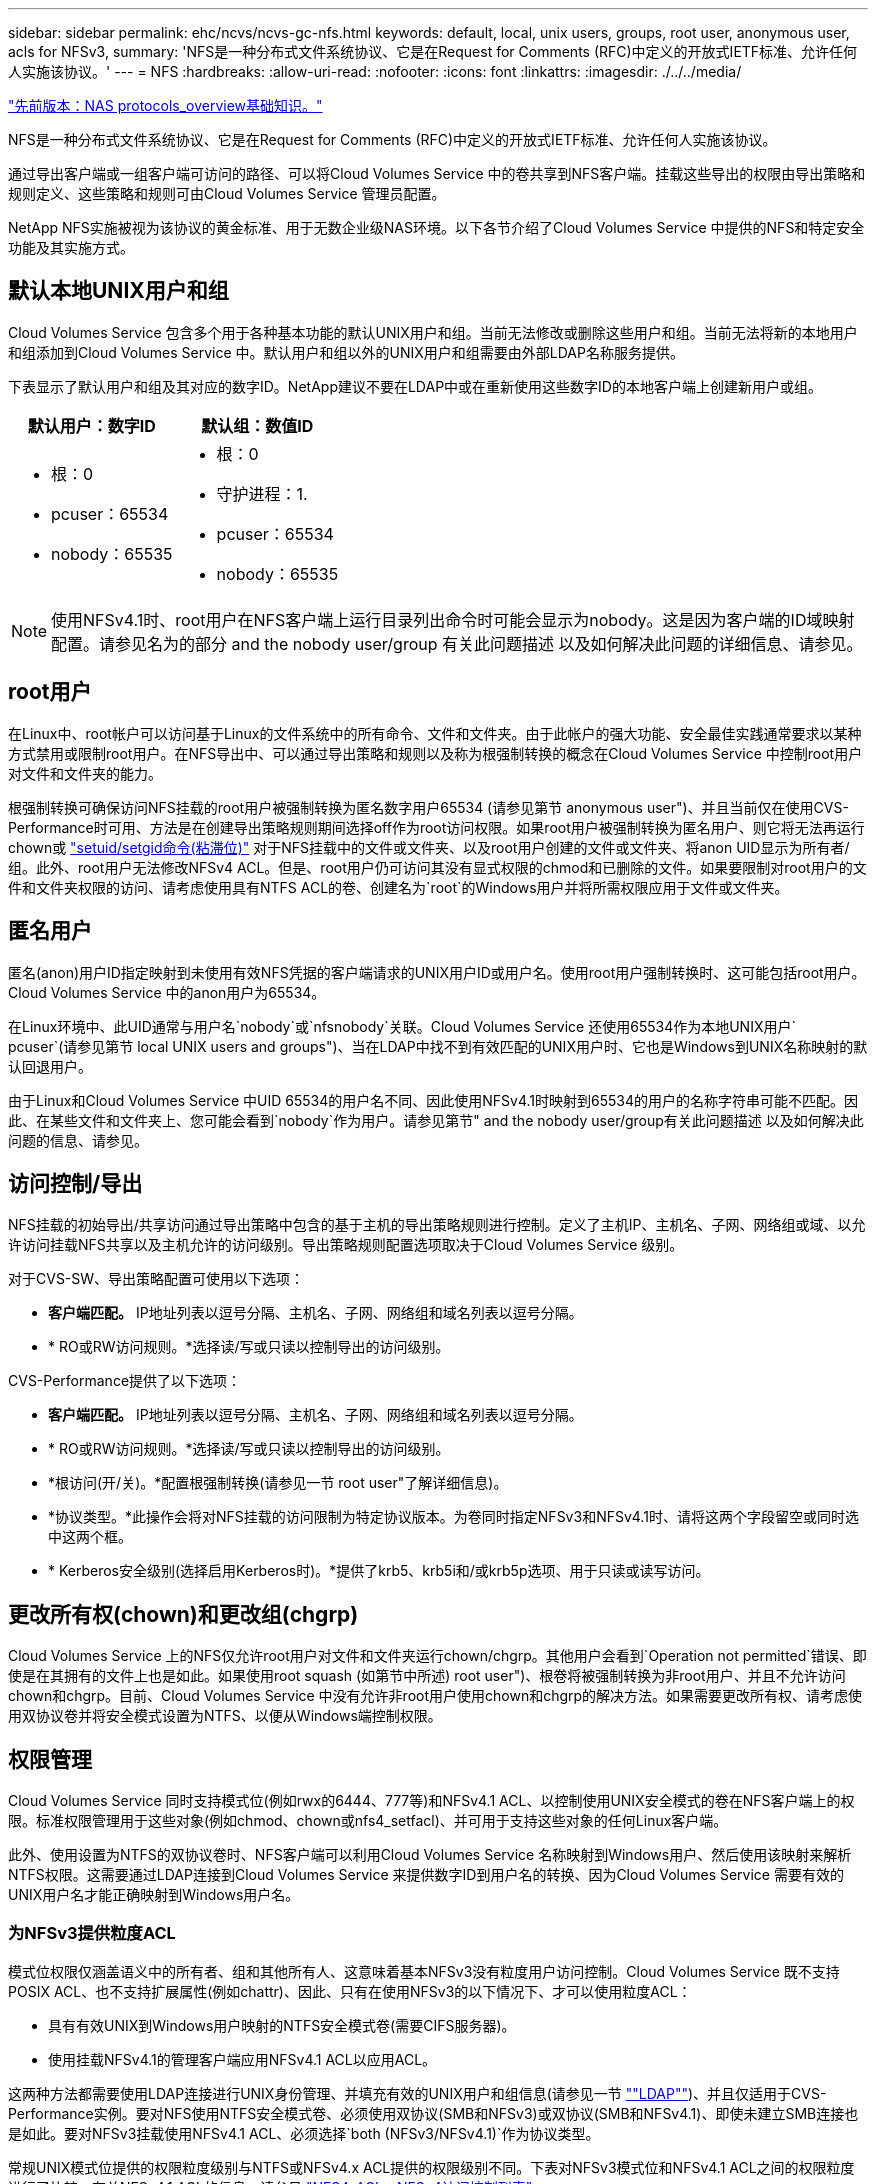 ---
sidebar: sidebar 
permalink: ehc/ncvs/ncvs-gc-nfs.html 
keywords: default, local, unix users, groups, root user, anonymous user, acls for NFSv3, 
summary: 'NFS是一种分布式文件系统协议、它是在Request for Comments (RFC)中定义的开放式IETF标准、允许任何人实施该协议。' 
---
= NFS
:hardbreaks:
:allow-uri-read: 
:nofooter: 
:icons: font
:linkattrs: 
:imagesdir: ./../../media/


link:ncvs-gc-basics-of-nas-protocols.html["先前版本：NAS protocols_overview基础知识。"]

NFS是一种分布式文件系统协议、它是在Request for Comments (RFC)中定义的开放式IETF标准、允许任何人实施该协议。

通过导出客户端或一组客户端可访问的路径、可以将Cloud Volumes Service 中的卷共享到NFS客户端。挂载这些导出的权限由导出策略和规则定义、这些策略和规则可由Cloud Volumes Service 管理员配置。

NetApp NFS实施被视为该协议的黄金标准、用于无数企业级NAS环境。以下各节介绍了Cloud Volumes Service 中提供的NFS和特定安全功能及其实施方式。



== 默认本地UNIX用户和组

Cloud Volumes Service 包含多个用于各种基本功能的默认UNIX用户和组。当前无法修改或删除这些用户和组。当前无法将新的本地用户和组添加到Cloud Volumes Service 中。默认用户和组以外的UNIX用户和组需要由外部LDAP名称服务提供。

下表显示了默认用户和组及其对应的数字ID。NetApp建议不要在LDAP中或在重新使用这些数字ID的本地客户端上创建新用户或组。

|===
| 默认用户：数字ID | 默认组：数值ID 


 a| 
* 根：0
* pcuser：65534
* nobody：65535

 a| 
* 根：0
* 守护进程：1.
* pcuser：65534
* nobody：65535


|===

NOTE: 使用NFSv4.1时、root用户在NFS客户端上运行目录列出命令时可能会显示为nobody。这是因为客户端的ID域映射配置。请参见名为的部分  and the nobody user/group 有关此问题描述 以及如何解决此问题的详细信息、请参见。



== root用户

在Linux中、root帐户可以访问基于Linux的文件系统中的所有命令、文件和文件夹。由于此帐户的强大功能、安全最佳实践通常要求以某种方式禁用或限制root用户。在NFS导出中、可以通过导出策略和规则以及称为根强制转换的概念在Cloud Volumes Service 中控制root用户对文件和文件夹的能力。

根强制转换可确保访问NFS挂载的root用户被强制转换为匿名数字用户65534 (请参见第节 anonymous user")、并且当前仅在使用CVS-Performance时可用、方法是在创建导出策略规则期间选择off作为root访问权限。如果root用户被强制转换为匿名用户、则它将无法再运行chown或 https://en.wikipedia.org/wiki/Setuid["setuid/setgid命令(粘滞位)"^] 对于NFS挂载中的文件或文件夹、以及root用户创建的文件或文件夹、将anon UID显示为所有者/组。此外、root用户无法修改NFSv4 ACL。但是、root用户仍可访问其没有显式权限的chmod和已删除的文件。如果要限制对root用户的文件和文件夹权限的访问、请考虑使用具有NTFS ACL的卷、创建名为`root`的Windows用户并将所需权限应用于文件或文件夹。



== 匿名用户

匿名(anon)用户ID指定映射到未使用有效NFS凭据的客户端请求的UNIX用户ID或用户名。使用root用户强制转换时、这可能包括root用户。Cloud Volumes Service 中的anon用户为65534。

在Linux环境中、此UID通常与用户名`nobody`或`nfsnobody`关联。Cloud Volumes Service 还使用65534作为本地UNIX用户` pcuser`(请参见第节 local UNIX users and groups")、当在LDAP中找不到有效匹配的UNIX用户时、它也是Windows到UNIX名称映射的默认回退用户。

由于Linux和Cloud Volumes Service 中UID 65534的用户名不同、因此使用NFSv4.1时映射到65534的用户的名称字符串可能不匹配。因此、在某些文件和文件夹上、您可能会看到`nobody`作为用户。请参见第节" and the nobody user/group有关此问题描述 以及如何解决此问题的信息、请参见。



== 访问控制/导出

NFS挂载的初始导出/共享访问通过导出策略中包含的基于主机的导出策略规则进行控制。定义了主机IP、主机名、子网、网络组或域、以允许访问挂载NFS共享以及主机允许的访问级别。导出策略规则配置选项取决于Cloud Volumes Service 级别。

对于CVS-SW、导出策略配置可使用以下选项：

* *客户端匹配。* IP地址列表以逗号分隔、主机名、子网、网络组和域名列表以逗号分隔。
* * RO或RW访问规则。*选择读/写或只读以控制导出的访问级别。


CVS-Performance提供了以下选项：

* *客户端匹配。* IP地址列表以逗号分隔、主机名、子网、网络组和域名列表以逗号分隔。
* * RO或RW访问规则。*选择读/写或只读以控制导出的访问级别。
* *根访问(开/关)。*配置根强制转换(请参见一节 root user"了解详细信息)。
* *协议类型。*此操作会将对NFS挂载的访问限制为特定协议版本。为卷同时指定NFSv3和NFSv4.1时、请将这两个字段留空或同时选中这两个框。
* * Kerberos安全级别(选择启用Kerberos时)。*提供了krb5、krb5i和/或krb5p选项、用于只读或读写访问。




== 更改所有权(chown)和更改组(chgrp)

Cloud Volumes Service 上的NFS仅允许root用户对文件和文件夹运行chown/chgrp。其他用户会看到`Operation not permitted`错误、即使是在其拥有的文件上也是如此。如果使用root squash (如第节中所述) root user")、根卷将被强制转换为非root用户、并且不允许访问chown和chgrp。目前、Cloud Volumes Service 中没有允许非root用户使用chown和chgrp的解决方法。如果需要更改所有权、请考虑使用双协议卷并将安全模式设置为NTFS、以便从Windows端控制权限。



== 权限管理

Cloud Volumes Service 同时支持模式位(例如rwx的6444、777等)和NFSv4.1 ACL、以控制使用UNIX安全模式的卷在NFS客户端上的权限。标准权限管理用于这些对象(例如chmod、chown或nfs4_setfacl)、并可用于支持这些对象的任何Linux客户端。

此外、使用设置为NTFS的双协议卷时、NFS客户端可以利用Cloud Volumes Service 名称映射到Windows用户、然后使用该映射来解析NTFS权限。这需要通过LDAP连接到Cloud Volumes Service 来提供数字ID到用户名的转换、因为Cloud Volumes Service 需要有效的UNIX用户名才能正确映射到Windows用户名。



=== 为NFSv3提供粒度ACL

模式位权限仅涵盖语义中的所有者、组和其他所有人、这意味着基本NFSv3没有粒度用户访问控制。Cloud Volumes Service 既不支持POSIX ACL、也不支持扩展属性(例如chattr)、因此、只有在使用NFSv3的以下情况下、才可以使用粒度ACL：

* 具有有效UNIX到Windows用户映射的NTFS安全模式卷(需要CIFS服务器)。
* 使用挂载NFSv4.1的管理客户端应用NFSv4.1 ACL以应用ACL。


这两种方法都需要使用LDAP连接进行UNIX身份管理、并填充有效的UNIX用户和组信息(请参见一节 link:ncvs-gc-other-nas-infrastructure-service-dependencies.html#ldap[""LDAP""])、并且仅适用于CVS-Performance实例。要对NFS使用NTFS安全模式卷、必须使用双协议(SMB和NFSv3)或双协议(SMB和NFSv4.1)、即使未建立SMB连接也是如此。要对NFSv3挂载使用NFSv4.1 ACL、必须选择`both (NFSv3/NFSv4.1)`作为协议类型。

常规UNIX模式位提供的权限粒度级别与NTFS或NFSv4.x ACL提供的权限级别不同。下表对NFSv3模式位和NFSv4.1 ACL之间的权限粒度进行了比较。有关NFSv4.1 ACL的信息、请参见 https://linux.die.net/man/5/nfs4_acl["NFS4_ACL—NFSv4访问控制列表"^]。

|===
| NFSv3 模式位 | NFSv4.1 ACL 


 a| 
* 执行时设置用户ID
* 执行时设置组ID
* 保存交换的文本(未在POSIX中定义)
* 所有者的读取权限
* 所有者的写入权限
* 对文件执行所有者权限；或者在目录中查找(搜索)所有者权限
* 组的读取权限
* 组的写入权限
* 对文件中的组执行权限；或者在目录中查找(搜索)组权限
* 其他人的读取权限
* 其他人的写入权限
* 对其他人对文件执行权限；或者在目录中查找(搜索)其他人的权限

 a| 
访问控制条目(ACE)类型(允许/拒绝/审核)*继承标志*目录继承*文件继承*无传播-继承*仅继承

权限*读取数据(文件)/列表目录(目录)*写入数据(文件)/创建文件(目录)*附加数据(文件)/创建子目录(目录)*执行(文件)/更改目录(目录)*删除*删除子目录*读取属性*写入属性*读取命名属性*写入ACL *写入所有者*写入ACL *写入操作

|===
最后、根据RPC数据包限制、对于AUTH_SYS、NFS组成员资格(在NFSv3和NFSv4.x中)限制为默认最大16个。NFS Kerberos最多可提供32个组、NFSv4 ACL可通过粒度用户和组ACL (每个ACE最多1024个条目)来消除此限制。

此外、Cloud Volumes Service 还提供了扩展的组支持、可将支持的最大组数扩展到32个。这需要通过LDAP连接到包含有效UNIX用户和组身份的LDAP服务器。有关配置此的详细信息、请参见 https://cloud.google.com/architecture/partners/netapp-cloud-volumes/creating-nfs-volumes["创建和管理NFS卷"^] 在Google文档中。



== NFSv3用户和组ID

NFSv3用户和组ID以数字ID而非名称的形式通过网线传输。Cloud Volumes Service 使用NFSv3无法解析这些数字ID的用户名、而UNIX安全模式卷仅使用模式位。如果存在NFSv4.1 ACL、则需要进行数字ID查找和/或名称字符串查找才能正确解析此ACL、即使使用NFSv3也是如此。对于NTFS安全模式卷、Cloud Volumes Service 必须将数字ID解析为有效的UNIX用户、然后映射到有效的Windows用户以协商访问权限。



=== NFSv3用户和组ID的安全限制

使用NFSv3时、客户端和服务器无需确认尝试使用数字ID进行读写的用户是否为有效用户；这只是隐式信任。这样、只需欺骗任何数字ID即可使文件系统不受潜在漏洞的影响。为了防止出现此类安全漏洞、Cloud Volumes Service 提供了一些选项。

* 实施适用于NFS的Kerberos会强制用户使用用户名和密码或keytab文件进行身份验证、以获取Kerberos票证以允许访问挂载。Kerberos可用于CVS-Performance实例、仅适用于NFSv4.1。
* 限制导出策略规则中的主机列表会限制哪些NFSv3客户端可以访问Cloud Volumes Service 卷。
* 使用双协议卷并对卷应用NTFS ACL会强制NFSv3客户端将数字ID解析为有效的UNIX用户名、以便正确进行身份验证以访问挂载。这需要启用LDAP并配置UNIX用户和组身份。
* 将root用户强制转换会限制root用户对NFS挂载可能造成的损害、但不会完全消除风险。有关详细信息、请参见" root user。 "


最终、NFS安全性仅限于您所使用的协议版本。虽然NFSv3的总体性能优于NFSv4.1、但提供的安全性级别不同。



== NFSv4.1

与NFSv3相比、NFSv4.1的安全性和可靠性更高、原因如下：

* 通过基于租赁的机制实现集成锁定
* 有状态会话
* 通过单个端口提供所有NFS功能(2049)
* 仅限TCP
* ID域映射
* Kerberos集成(NFSv3可以使用Kerberos、但只能用于NFS、而不能用于辅助协议、例如NLM)




=== NFSv4.1依赖关系

由于NFSv4.1中的额外安全功能、因此、使用NFSv3时不需要涉及一些外部依赖关系(类似于SMB需要依赖关系的方式、例如Active Directory)。



=== NFSv4.1 ACL

Cloud Volumes Service 支持NFSv4.x ACL、与正常的POSIX模式权限相比、这些ACL具有明显的优势、例如：

* 精细控制用户对文件和目录的访问
* 提高 NFS 安全性
* 改进了与CIFS/SMB的互操作性
* 取消了使用AUTH_SYS安全性时每个用户16个组的NFS限制
* ACL不需要进行组ID (GID)解析、从而有效地消除了GID限制NFSv4.1 ACL由NFS客户端控制、而不是通过Cloud Volumes Service 控制。要使用NFSv4.1 ACL、请确保您的客户端软件版本支持这些ACL、并安装了正确的NFS实用程序。




=== NFSv4.1 ACL与SMB客户端之间的兼容性

NFSv4 ACL与Windows文件级ACL (NTFS ACL)不同、但具有类似的功能。但是、在多协议NAS环境中、如果存在NFSv4.1 ACL、而您使用的是双协议访问(同一数据集中的NFS和SMB)、则使用SMB2.0及更高版本的客户端将无法通过Windows安全选项卡查看或管理ACL。



=== NFSv4.1 ACL的工作原理

定义了以下术语以供参考：

* *访问控制列表(ACL)。*权限条目的列表。
* *访问控制条目(ACE)。*列表中的一个权限条目。


当客户端在SETATTR操作期间为文件设置NFSv4.1 ACL时、Cloud Volumes Service 会在对象上设置此ACL、以替换任何现有ACL。如果文件没有ACL、则文件的模式权限将通过所有者@、组@和所有人@计算得出。如果文件上存在任何现有的SUID/SGID/粘滞位、它们不会受到影响。

如果客户端在getattr操作期间获取文件的NFSv4.1 ACL、则Cloud Volumes Service 将读取与该对象关联的NFSv4.1 ACL、构建ACE列表并将该列表返回给客户端。如果文件具有NT ACL或模式位、则会使用模式位构建ACL并将其返回给客户端。

如果ACL中存在拒绝ACE、则拒绝访问；如果存在允许ACE、则授予访问权限。但是、如果ACL中不存在任何ACE、则访问也会被拒绝。

安全描述符由一个安全ACL (SACL)和一个随机ACL (DACL)组成。如果NFSv4.1与CIFS/SMB互操作、则DACL将与NFSv4和CIFS进行一对一映射。DACL由ALLOW ACE和DENY ACE组成。

如果在设置了NFSv4.1 ACL的文件或文件夹上运行基本的`chmod`、则会保留现有用户和组ACL、但会修改默认所有者@、组@、每个人@ ACL。

使用NFSv4.1 ACL的客户端可以为系统上的文件和目录设置和查看ACL。在具有ACL的目录中创建新文件或子目录时、该对象将继承ACL中已标记为相应的所有ACE http://linux.die.net/man/5/nfs4_acl["继承标志"^]。

如果文件或目录具有NFSv4.1 ACL、则无论使用哪个协议访问文件或目录、都可以使用该ACL来控制访问。

只要父目录上的NFSv4 ACL为ACE添加了正确的继承标志、文件和目录就会继承这些ACE (可能需要进行适当修改)。

在根据NFSv4请求创建文件或目录时、生成的文件或目录上的ACL取决于文件创建请求是包含ACL还是仅包含标准UNIX文件访问权限。ACL还取决于父目录是否具有ACL。

* 如果请求包含 ACL ，则会使用该 ACL 。
* 如果此请求仅包含标准 UNIX 文件访问权限，并且父目录没有 ACL ，则会使用客户端文件模式设置标准 UNIX 文件访问权限。
* 如果此请求仅包含标准UNIX文件访问权限、并且父目录具有不可继承的ACL、则会根据传递给此请求的模式位为新对象设置默认ACL。
* 如果此请求仅包含标准 UNIX 文件访问权限，但父目录具有 ACL ，则只要父目录的 ACL 中的 ACE 已使用适当的继承标志进行标记，新文件或目录就会继承这些 ACE 。




=== ACE权限

NFSv4.1 ACL权限使用一系列大小写字母值(例如`rxtncy`)来控制访问。有关这些字母值的详细信息、请参见 https://www.osc.edu/book/export/html/4523["如何：使用NFSv4 ACL"^]。



=== 具有umask和ACL继承的NFSv4.1 ACL行为

http://linux.die.net/man/5/nfs4_acl["NFSv4 ACL可提供ACL继承功能"^]。ACL继承是指在设置了NFSv4.1 ACL的对象下创建的文件或文件夹可以根据的配置继承ACL http://linux.die.net/man/5/nfs4_acl["ACL继承标志"^]。

https://man7.org/linux/man-pages/man2/umask.2.html["umask"^] 用于控制在目录中创建文件和文件夹而无需管理员干预的权限级别。默认情况下、Cloud Volumes Service 允许umask覆盖继承的ACL、这是预期的行为 https://datatracker.ietf.org/doc/html/rfc5661["RFC 5661"^]。



=== ACL格式化

NFSv4.1 ACL采用特定格式。以下示例是对文件设置的ACE：

....
A::ldapuser@domain.netapp.com:rwatTnNcCy
....
上述示例遵循以下ACL格式准则：

....
type:flags:principal:permissions
....
类型`a`表示"允许"。 在这种情况下、不会设置继承标志、因为主体不是组、并且不包括继承。此外、由于ACE不是审核条目、因此无需设置审核标志。有关NFSv4.1 ACL的详细信息、请参见 http://linux.die.net/man/5/nfs4_acl["http://linux.die.net/man/5/nfs4_acl"^]。

如果NFSv4.1 ACL设置不正确(或者客户端和服务器无法解析名称字符串)、则ACL可能无法按预期运行、或者ACL更改可能无法应用并引发错误。

示例错误包括：

....
Failed setxattr operation: Invalid argument
Scanning ACE string 'A:: user@rwaDxtTnNcCy' failed.
....


=== 显式拒绝

NFSv4.1权限可以包括所有者、组和所有人的显式拒绝属性。这是因为NFSv4.1 ACL为default-deny、这意味着如果ACE未明确授予ACL、则会拒绝该ACL。显式拒绝属性会覆盖任何访问ACE、无论显式还是非显式。

deny ACE使用属性标记`D`设置。

在以下示例中、组@允许所有读取和执行权限、但拒绝所有写入访问。

....
sh-4.1$ nfs4_getfacl /mixed
A::ldapuser@domain.netapp.com:ratTnNcCy
A::OWNER@:rwaDxtTnNcCy
D::OWNER@:
A:g:GROUP@:rxtncy
D:g:GROUP@:waDTC
A::EVERYONE@:rxtncy
D::EVERYONE@:waDTC
....
应尽可能避免拒绝ACE、因为它们可能会造成混乱和复杂；不明确定义的允许ACL会被隐式拒绝。如果设置了拒绝ACE、则在用户希望获得访问权限时、可能会拒绝其访问。

上述一组ACE相当于模式位中的755、这意味着：

* 所有者拥有完全权限。
* 组具有只读。
* 其他用户只读。


但是、即使权限调整为775等效权限、访问也可能会因为对Everyone设置了显式拒绝而被拒绝。



=== NFSv4.1 ID域映射依赖关系

NFSv4.1利用ID域映射逻辑作为安全层、帮助验证尝试访问NFSv4.1挂载的用户是否确实是他们所宣称的身份。在这些情况下、NFSv4.1客户端的用户名和组名称会附加一个名称字符串并将其发送到Cloud Volumes Service 实例。如果此用户名/组名称和ID字符串组合不匹配、则此用户和/或组将被强制转换为客户端上的`/etc/idmapd.conf`文件中指定的默认nobody用户。

要确保正确遵守权限、需要使用此ID字符串、尤其是在使用NFSv4.1 ACL和/或Kerberos时。因此、要确保客户端和Cloud Volumes Service 之间的一致性、以正确解析用户和组名称身份、必须具有LDAP服务器等名称服务服务器依赖关系。

Cloud Volumes Service 使用静态默认ID域名值`defaultv4iddomain.com`。NFS客户端的ID域名设置默认为DNS域名、但您可以在`/etc/idmapd.conf`中手动调整ID域名。

如果在Cloud Volumes Service 中启用了LDAP、则Cloud Volumes Service 会自动将NFS ID域更改为DNS中为搜索域配置的内容、并且客户端不需要修改、除非它们使用不同的DNS域搜索名称。

如果Cloud Volumes Service 可以解析本地文件或LDAP中的用户名或组名称、则会使用域字符串、而不匹配的域ID将强制转换为nobody。如果Cloud Volumes Service 在本地文件或LDAP中找不到用户名或组名称、则会使用数字ID值、NFS客户端会正确解析此名称(这类似于NFSv3行为)。

如果不更改客户端的NFSv4.1 ID域以匹配Cloud Volumes Service 卷正在使用的内容、您将看到以下行为：

* 在Cloud Volumes Service 中具有本地条目的UNIX用户和组(如在本地UNIX用户和组中定义的root)将被强制转换为nobody值。
* 如果NFS客户端和Cloud Volumes Service 之间的DNS域不同、则具有LDAP条目的UNIX用户和组(如果Cloud Volumes Service 配置为使用LDAP)将强制转换为nobody。
* 没有本地条目或LDAP条目的UNIX用户和组使用数字ID值并解析为NFS客户端上指定的名称。如果客户端上不存在任何名称、则仅显示数字ID。


下面显示了上述情形的结果：

....
# ls -la /mnt/home/prof1/nfs4/
total 8
drwxr-xr-x 2 nobody nobody 4096 Feb  3 12:07 .
drwxrwxrwx 7 root   root   4096 Feb  3 12:06 ..
-rw-r--r-- 1   9835   9835    0 Feb  3 12:07 client-user-no-name
-rw-r--r-- 1 nobody nobody    0 Feb  3 12:07 ldap-user-file
-rw-r--r-- 1 nobody nobody    0 Feb  3 12:06 root-user-file
....
如果客户端ID域和服务器ID域匹配、则相同文件列表的显示方式如下：

....
# ls -la
total 8
drwxr-xr-x 2 root   root         4096 Feb  3 12:07 .
drwxrwxrwx 7 root   root         4096 Feb  3 12:06 ..
-rw-r--r-- 1   9835         9835    0 Feb  3 12:07 client-user-no-name
-rw-r--r-- 1 apache apache-group    0 Feb  3 12:07 ldap-user-file
-rw-r--r-- 1 root   root            0 Feb  3 12:06 root-user-file
....
有关此问题描述 以及如何解决此问题的详细信息、请参见" and the nobody user/group。 "



=== Kerberos依赖关系

如果您计划对NFS使用Kerberos、则Cloud Volumes Service 必须具有以下配置：

* Kerberos分发中心服务(KDC)的Active Directory域
* Active Directory域、其中用户和组属性填充了有关LDAP功能的UNIX信息(Cloud Volumes Service 中的NFS Kerberos需要用户SPN到UNIX用户映射才能正常运行。)
* 已在Cloud Volumes Service 实例上启用LDAP
* DNS服务的Active Directory域




=== NFSv4.1和nobody用户/组

NFSv4.1配置中最常见的问题之一是、如果列表中使用`ls`显示的文件或文件夹属于`user：group` combination of `nobody：nobody`。

例如：

....
sh-4.2$ ls -la | grep prof1-file
-rw-r--r-- 1 nobody nobody    0 Apr 24 13:25 prof1-file
....
数字ID为`99`。

....
sh-4.2$ ls -lan | grep prof1-file
-rw-r--r-- 1 99 99    0 Apr 24 13:25 prof1-file
....
在某些情况下、文件可能会显示正确的所有者、但会显示组`nobody`。

....
sh-4.2$ ls -la | grep newfile1
-rw-r--r-- 1 prof1  nobody    0 Oct  9  2019 newfile1
....
谁不是谁？

NFSv4.1中的`nobody`用户与`nfsnobody`用户不同。您可以运行`id`命令来查看NFS客户端如何识别每个用户：

....
# id nobody
uid=99(nobody) gid=99(nobody) groups=99(nobody)
# id nfsnobody
uid=65534(nfsnobody) gid=65534(nfsnobody) groups=65534(nfsnobody)
....
使用NFSv4.1时、`nobody`用户是由`idmapd.conf`文件定义的默认用户、可定义为要使用的任何用户。

....
# cat /etc/idmapd.conf | grep nobody
#Nobody-User = nobody
#Nobody-Group = nobody
....
为什么会发生这种情况？

由于通过名称字符串映射实现安全性是NFSv4.1操作的关键要素、因此、如果名称字符串不匹配、则默认行为是将该用户强制转换为通常无法访问用户和组所拥有的文件和文件夹的用户。

如果您在文件列表中看到用户和/或组的`nobody`、则这通常意味着NFSv4.1中的某些内容配置不当。区分大小写可以在此处发挥作用。

例如、如果user1@CVSDEMO.LOCAL (uid 1234、gid 1234)正在访问导出、则Cloud Volumes Service 必须能够找到user1@CVSDEMO.LOCAL (uid 1234、gid 1234)。如果Cloud Volumes Service 中的用户为USER1@CVSDEMO.LOCAL、则不匹配(大写用户1与小写用户1)。在许多情况下、您可以在客户端上的消息文件中看到以下内容：

....
May 19 13:14:29 centos7 nfsidmap[17481]: nss_getpwnam: name 'root@defaultv4iddomain.com' does not map into domain 'CVSDEMO.LOCAL'
May 19 13:15:05 centos7 nfsidmap[17534]: nss_getpwnam: name 'nobody' does not map into domain 'CVSDEMO.LOCAL'
....
客户端和服务器都必须同意用户确实是他们所声称的用户、因此您必须检查以下内容、以确保客户端看到的用户与Cloud Volumes Service 看到的用户具有相同的信息。

* * NFSv4.x ID域。*客户端：`idmapd.conf` file；Cloud Volumes Service 使用`defaultv4iddomain.com`、无法手动更改。如果将LDAP与NFSv4.1结合使用、则Cloud Volumes Service 会将ID域更改为DNS搜索域所使用的域、该域与AD域相同。
* *用户名和数字ID。*这决定了客户端查找用户名的位置、并利用名称服务开关配置—client：`nsswitch.conf`和/或本地passwd和group文件；Cloud Volumes Service 不允许修改此设置、但在启用LDAP后会自动将其添加到配置中。
* *组名称和数字ID。*这决定了客户端查找组名称的位置、并利用名称服务开关配置—client：`nsswitch.conf`和/或本地passwd和group文件；Cloud Volumes Service 不允许修改此设置、但会在启用LDAP后自动将其添加到配置中。


在几乎所有情况下、如果您在客户端的用户和组列表中看到`nobody`、则问题描述 将在Cloud Volumes Service 和NFS客户端之间进行用户或组名称域ID转换。要避免这种情况、请使用LDAP在客户端和Cloud Volumes Service 之间解析用户和组信息。



=== 查看客户端上NFSv4.1的名称ID字符串

如果您使用的是NFSv4.1、则会在NFS操作期间进行名称-字符串映射、如上所述。

除了使用`/var/log/messages`查找具有NFSv4 ID的问题描述 之外、您还可以使用 https://man7.org/linux/man-pages/man5/nfsidmap.5.html["nfsidmap -l"^] 命令以查看哪些用户名已正确映射到NFSv4域。

例如、这是客户端发现的用户以及Cloud Volumes Service 访问NFSv4.x挂载后命令的输出：

....
# nfsidmap -l
4 .id_resolver keys found:
  gid:daemon@CVSDEMO.LOCAL
  uid:nfs4@CVSDEMO.LOCAL
  gid:root@CVSDEMO.LOCAL
  uid:root@CVSDEMO.LOCAL
....
如果某个用户未正确映射到NFSv4.1 ID域(在本例中为`netapp-user`)、则会尝试访问同一挂载并触摸某个文件、系统会按预期为其分配`nobody：nobody`。

....
# su netapp-user
sh-4.2$ id
uid=482600012(netapp-user), 2000(secondary)
sh-4.2$ cd /mnt/nfs4/
sh-4.2$ touch newfile
sh-4.2$ ls -la
total 16
drwxrwxrwx  5 root   root   4096 Jan 14 17:13 .
drwxr-xr-x. 8 root   root     81 Jan 14 10:02 ..
-rw-r--r--  1 nobody nobody    0 Jan 14 17:13 newfile
drwxrwxrwx  2 root   root   4096 Jan 13 13:20 qtree1
drwxrwxrwx  2 root   root   4096 Jan 13 13:13 qtree2
drwxr-xr-x  2 nfs4   daemon 4096 Jan 11 14:30 testdir
....
`nfsidmap -l`输出会在屏幕上显示用户`pcuser`、但不会显示`netapp-user`；这是我们导出策略规则中的匿名用户(`65534`)。

....
# nfsidmap -l
6 .id_resolver keys found:
  gid:pcuser@CVSDEMO.LOCAL
  uid:pcuser@CVSDEMO.LOCAL
  gid:daemon@CVSDEMO.LOCAL
  uid:nfs4@CVSDEMO.LOCAL
  gid:root@CVSDEMO.LOCAL
  uid:root@CVSDEMO.LOCAL
....
link:ncvs-gc-smb.html["下一步：SMB。"]
